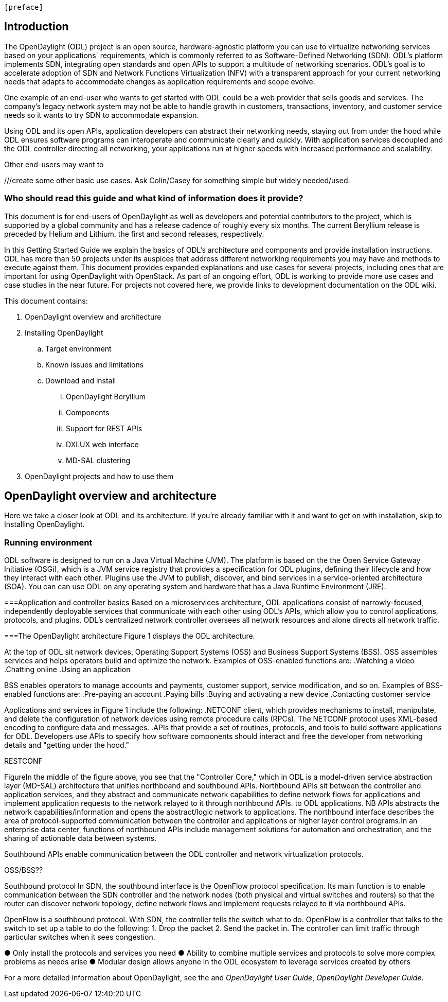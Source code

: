  [preface]

== Introduction
The OpenDaylight (ODL) project is an open source, hardware-agnostic platform you can use to virtualize networking services based on your applications' requirements, which is commonly referred to as Software-Defined Networking (SDN). ODL's platform implements SDN, integrating open standards and open APIs to support a multitude of networking scenarios. ODL's goal is to accelerate adoption of SDN and Network Functions Virtualization (NFV) with a transparent approach for your current networking needs that adapts to accommodate changes as application requirements and scope evolve. 

One example of an end-user who wants to get started with ODL could be a web provider that sells goods and services. The company's legacy network system may not be able to handle growth in customers, transactions, inventory, and customer service needs so it wants to try SDN to accommodate expansion. 

Using ODL and its open APIs, application developers can abstract their networking needs, staying out from under the hood while ODL ensures software programs can interoperate and communicate clearly and quickly. With application services decoupled and the ODL controller directing all networking, your applications run at higher speeds with increased performance and scalability.

 
Other end-users may want to

///create some other basic use cases. Ask Colin/Casey for something simple but widely needed/used.

//1. Case study – high-level of user doing something with ODL or SDN controller, e.g., provision routes across WAN.2. User Story/Study – what features need to be in ODL controller to allow participants to get something done. Gets into what is functionality and interface for ODL to exist.3. Case studies, e.g., how ATT is using OpenDaylight. More for User Guide but could use simple example here.

//ODL there is no big picture. Ex: A customer with a legacy network wants to make it possible to manage. Or there is a customer who wants to use OpenFlow and that’s all he wants to use. Or someone wants to use OpenStack with ODL.

=== Who should read this guide and what kind of information does it provide?
This document is for end-users of OpenDaylight as  well as developers and potential contributors to the project, which is supported by a global community and has a release cadence of roughly every six months. The current Beryllium release is preceded by Helium and Lithium, the first and second releases, respectively.

In this Getting Started Guide we explain the basics of ODL's architecture and components and provide installation instructions. ODL has more than 50 projects under its auspices that address different networking requirements you may have and methods to execute against them. This document provides expanded explanations and use cases for several projects, including ones that are important for using OpenDaylight with OpenStack. As part of an ongoing effort, ODL is working to provide more use cases and case studies in the near future. For projects not covered here, we provide links to development documentation on the ODL wiki.

This document contains:

.  OpenDaylight overview and architecture
. Installing OpenDaylight
.. Target environment
.. Known issues and limitations
.. Download and install
... OpenDaylight Beryllium
... Components
... Support for REST APIs
... DXLUX web interface
... MD-SAL clustering
. OpenDaylight projects and how to use them

//list all projects with updated documentation in this release. We are targeting OpenFlow, BCP-PCEP, AAA, Group-based policy, NIC, OpenStack Integration (Net-virt), OVSDB,VTN, Service Function Chaining.


== OpenDaylight overview and architecture

Here we take a closer look at ODL and its architecture. If you're already familiar with it and want to get on with installation, skip to Installing OpenDaylight.

//Installing ODL - clarify chapter title and state it above.



=== Running environment
ODL software is designed to run on a Java Virtual Machine (JVM). The platform is  based on the the Open Service Gateway Initiative (OSGi), which is a JVM service registry that provides a specification for ODL plugins, defining their lifecycle and how they interact with each other. Plugins use the JVM to publish, discover, and bind services in a service-oriented architecture (SOA). You can can use ODL on any operating system and hardware that has a Java Runtime Environment (JRE).

===Application and controller basics
Based on a microservices architecture, ODL applications consist of narrowly-focused, independently deployable services that communicate with each other using ODL's APIs, which allow you to control applications, protocols, and plugins. ODL's  centralized network controller oversees all network resources and alone directs all network traffic.  

===The OpenDaylight architecture
Figure 1 displays the ODL architecture.

//introduce and paste screenshot of ODL architecture from newer slide set. Jan Medved, slide 4. 

At the top of ODL sit network devices, Operating Support Systems (OSS) and Business Support Systems (BSS). OSS assembles services and helps operators build and optimize the network. Examples of OSS-enabled functions are:
.Watching a video
.Chatting online
.Using an application 

// Do I need to explain OSS and BSS? Sorta seems so for a user audience, but open to other opinions.

BSS enables operators to manage accounts and payments, customer support, service modification, and so on. Examples of BSS-enabled functions are: 
.Pre-paying an account
.Paying bills
.Buying and activating a new device
.Contacting customer service

Applications and services in Figure 1 include the following:
.NETCONF client, which provides mechanisms to install, manipulate, and delete the configuration of network devices using remote procedure calls (RPCs). The NETCONF protocol uses XML-based encoding to configure data and messages.
.APIs that provide a set of routines, protocols, and tools to build software applications for ODL. Developers use APIs to specify how software components should interact and free the developer from networking details and "getting under the hood."

//Colin - let's talk about this explanation. I want to clarify it. Thanks!

.Applications users want to run on ODL.
.REST on top of an application, which is used to build lightweight, mantainable, and scalable web services.
//Need help to clarify this.
.RESTCONF 


FigureIn the middle of the figure above, you see that the "Controller Core," which in ODL is a model-driven service abstraction layer (MD-SAL) architecture that unifies northboand and southbound APIs. Northbound APIs sit between the controller and application services, and they abstract and communicate network capabilities to define network flows for applications and implement application requests to the network relayed to it through northbound APIs. to ODL applications. NB APIs  abstracts the network capabilities/information and opens the abstract/logic network to applications. The northbound interface describes the area of protocol-supported communication between the controller and applications or higher layer control programs.In an enterprise data center, functions of northbound APIs include management solutions for automation and orchestration, and the sharing of actionable data between systems.

Southbound APIs enable communication between the ODL controller and network virtualization protocols.  

OSS/BSS??

Southbound protocol
In SDN, the southbound interface is the OpenFlow protocol specification. Its main function is to enable communication between the SDN controller and the network nodes (both physical and virtual switches and routers) so that the router can discover network topology, define network flows and implement requests relayed to it via northbound APIs. 



OpenFlow is a southbound protocol. With SDN, the controller tells the switch what to do.
OpenFlow is a controller that talks to the switch to set up a table to do the following:
1.	Drop the packet
2.	Send the packet in.
The controller can limit traffic through particular switches when it sees congestion.


//delete this: from Melissa: OpenDaylight uses a model-driven approach to describe the network, the functions to be performed on it and the resulting state or status achieved. By sharing YANG data structures in a common data store and messaging infrastructure, the core of OpenDaylight allows for fine-grained services to be created then combined together to solve more complex problems. In the ODL MD-SAL, any app or function can be bundled into a service that is then then loaded into the controller. Services can be configured and chained together in any number of ways to match fluctuating needs within the network. 
●	Only install the protocols and services you need 
●	Ability to combine multiple services and protocols to solve more complex problems as needs arise
●	Modular design allows anyone in the ODL ecosystem to leverage services created by others 








// TODO: uncomment the following lines when we have them to the point we think they're useful.
// OpenDaylight makes use of the following third-party tools:
//
// * *Maven*: OpenDaylight uses Maven for easier build automation. Maven uses pom.xml
// (Project Object Model) to script the dependencies between bundles.
//
// * *OSGi*: OSGi framework is the back-end of OpenDaylight as it allows dynamically
// loading bundles and packages JAR files, and binding bundles together for exchanging
// information.
//
// * *JAVA interfaces*: Java interfaces are usually generated by compiling the YANG project. Java interfaces are used for event listening, specifications, and forming
// patterns. This is the main way in which specific bundles implement call-back functions for events and also to indicate awareness of specific state.
//
// * *REST APIs*: Most of the REST APIs in OpenDaylight are defined using YANG tools and are RESTCONF APIs.
//
// * *Karaf*: TBD

For a more detailed information about OpenDaylight, see the and _OpenDaylight User Guide_, _OpenDaylight
Developer Guide_.

